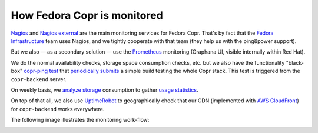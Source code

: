 .. _monitoring:

How Fedora Copr is monitored
============================

`Nagios`_ and `Nagios external`_ are the main monitoring services for Fedora
Copr.  That's by fact that the `Fedora Infrastructure`_ team uses Nagios, and we
tightly cooperate with that team (they help us with the ping&power support).

But we also — as a secondary solution — use the `Prometheus`_ monitoring
(Graphana UI, visible internally within Red Hat).

We do the normal availability checks, storage space consumption checks, etc. but
we also have the functionality "black-box" `copr-ping test`_ that
`periodically submits`_ a simple build testing the whole Copr stack.  This test is
triggered from the ``copr-backend`` server.

On weekly basis, we `analyze storage`_ consumption to gather `usage statistics`_.

On top of that all, we also use `UptimeRobot`_ to geographically check that our
CDN (implemented with `AWS CloudFront`_) for ``copr-backend`` works everywhere.

The following image illustrates the monitoring work-flow:

.. image:: /_static/monitoring-schema.uml.png

.. _`Fedora Infrastructure`: https://pagure.io/fedora-infrastructure
.. _`AWS CloudFront`: https://aws.amazon.com/cloudfront/
.. _`UptimeRobot`: https://uptimerobot.com/
.. _`Prometheus`: https://prometheus.io/
.. _`Nagios`: https://nagios.fedoraproject.org/nagios/cgi-bin//status.cgi?hostgroup=copr_all_instances_aws&style=overview
.. _`Nagios external`: https://nagios-external.fedoraproject.org/nagios/cgi-bin//status.cgi?hostgroup=copr_all_instances_aws&style=overview
.. _`copr-ping test`: https://pagure.io/fedora-infra/ansible/blob/main/f/roles/copr/backend/tasks/copr-ping.yml
.. _`periodically submits`: https://copr.fedorainfracloud.org/coprs/g/copr/copr-ping/builds/
.. _`usage statistics`: https://copr-be.cloud.fedoraproject.org/stats/index.html
.. _`analyze storage`: https://github.com/fedora-copr/copr/blob/main/backend/run/copr-backend-analyze-results
